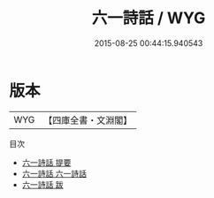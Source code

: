 #+TITLE: 六一詩話 / WYG
#+DATE: 2015-08-25 00:44:15.940543
* 版本
 |       WYG|【四庫全書・文淵閣】|
目次
 - [[file:KR4i0006_000.txt::000-1a][六一詩話 提要]]
 - [[file:KR4i0006_001.txt::001-1a][六一詩話 六一詩話]]
 - [[file:KR4i0006_002.txt::002-1a][六一詩話 跋]]
